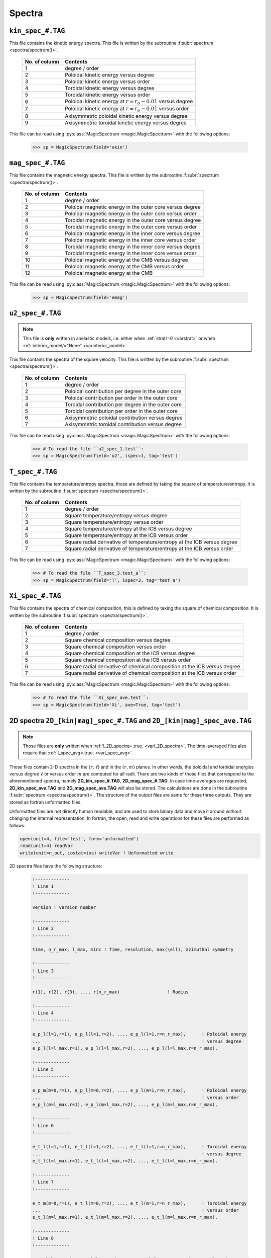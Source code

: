 .. _secSpecFiles:

Spectra
=======

.. _secKinSpecFile:

``kin_spec_#.TAG``
------------------

This file contains the kinetic energy spectra. This file is written by the
subroutine :f:subr:`spectrum <spectra/spectrum()>`.

   +---------------+--------------------------------------------------------------+
   | No. of column | Contents                                                     |
   +===============+==============================================================+
   | 1             | degree / order                                               |
   +---------------+--------------------------------------------------------------+
   | 2             | Poloidal kinetic energy versus degree                        |
   +---------------+--------------------------------------------------------------+
   | 3             | Poloidal kinetic energy versus order                         |
   +---------------+--------------------------------------------------------------+
   | 4             | Toroidal kinetic energy versus degree                        |
   +---------------+--------------------------------------------------------------+
   | 5             | Toroidal kinetic energy versus order                         |
   +---------------+--------------------------------------------------------------+
   | 6             | Poloidal kinetic energy  at :math:`r=r_o-0.01` versus degree |
   +---------------+--------------------------------------------------------------+
   | 7             | Poloidal kinetic energy  at :math:`r=r_o-0.01` versus order  |
   +---------------+--------------------------------------------------------------+
   | 8             | Axisymmetric poloidal kinetic energy versus degree           |
   +---------------+--------------------------------------------------------------+
   | 9             | Axisymmetric toroidal kinetic energy versus degree           |
   +---------------+--------------------------------------------------------------+

This file can be read using :py:class:`MagicSpectrum <magic.MagicSpectrum>` with the following options:

   >>> sp = MagicSpectrum(field='ekin')

.. _secMagSpecFile:

``mag_spec_#.TAG``
------------------

This file contains the magnetic energy spectra. This file is written by the
subroutine :f:subr:`spectrum <spectra/spectrum()>`.

   +---------------+-----------------------------------------------------------+
   | No. of column | Contents                                                  |
   +===============+===========================================================+
   | 1             | degree / order                                            |
   +---------------+-----------------------------------------------------------+
   | 2             | Poloidal magnetic energy in the outer core versus degree  |
   +---------------+-----------------------------------------------------------+
   | 3             | Poloidal magnetic energy in the outer core versus order   |
   +---------------+-----------------------------------------------------------+
   | 4             | Toroidal magnetic energy in the outer core versus degree  |
   +---------------+-----------------------------------------------------------+
   | 5             | Toroidal magnetic energy in the outer core versus order   |
   +---------------+-----------------------------------------------------------+
   | 6             | Poloidal magnetic energy in the inner core versus degree  |
   +---------------+-----------------------------------------------------------+
   | 7             | Poloidal magnetic energy in the inner core versus order   |
   +---------------+-----------------------------------------------------------+
   | 8             | Toroidal magnetic energy in the inner core versus degree  |
   +---------------+-----------------------------------------------------------+
   | 9             | Toroidal magnetic energy in the inner core versus order   |
   +---------------+-----------------------------------------------------------+
   | 10            | Poloidal magnetic energy at the CMB versus degree         |
   +---------------+-----------------------------------------------------------+
   | 11            | Poloidal magnetic energy at the CMB versus order          |
   +---------------+-----------------------------------------------------------+
   | 12            | Poloidal magnetic energy at the CMB                       |
   +---------------+-----------------------------------------------------------+

This file can be read using :py:class:`MagicSpectrum <magic.MagicSpectrum>` with the following options:

   >>> sp = MagicSpectrum(field='emag')

.. _secu2SpecFile:

``u2_spec_#.TAG``
-----------------

.. note:: This file is **only** written in anelastic models, i.e. either when
          :ref:`strat/=0 <varstrat>` or when :ref:`interior_model/="None" <varinterior_model>`

This file contains the spectra of the square velocity. This file is written by the
subroutine :f:subr:`spectrum <spectra/spectrum()>`.

   +---------------+-----------------------------------------------------------+
   | No. of column | Contents                                                  |
   +===============+===========================================================+
   | 1             | degree / order                                            |
   +---------------+-----------------------------------------------------------+
   | 2             | Poloidal contribution per degree in the outer core        |
   +---------------+-----------------------------------------------------------+
   | 3             | Poloidal contribution per order in the outer core         |
   +---------------+-----------------------------------------------------------+
   | 4             | Toroidal contribution per degree in the outer core        |
   +---------------+-----------------------------------------------------------+
   | 5             | Toroidal contribution per order in the outer core         |
   +---------------+-----------------------------------------------------------+
   | 6             | Axisymmetric poloidal contribution versus degree          |
   +---------------+-----------------------------------------------------------+
   | 7             | Axisymmetric toroidal contribution versus degree          |
   +---------------+-----------------------------------------------------------+

This file can be read using :py:class:`MagicSpectrum <magic.MagicSpectrum>` with the following options:

   >>> # To read the file ``u2_spec_1.test``:
   >>> sp = MagicSpectrum(field='u2', ispec=1, tag='test')


.. _secTSpecFile:

``T_spec_#.TAG``
----------------

This file contains the temperature/entropy spectra, those are defined by taking the
square of temperature/entropy. It is written by the subroutine
:f:subr:`spectrum <spectra/spectrum()>`.

   +---------------+-----------------------------------------------------------+
   | No. of column | Contents                                                  |
   +===============+===========================================================+
   | 1             | degree / order                                            |
   +---------------+-----------------------------------------------------------+
   | 2             | Square temperature/entropy versus degree                  |
   +---------------+-----------------------------------------------------------+
   | 3             | Square temperature/entropy versus order                   |
   +---------------+-----------------------------------------------------------+
   | 4             | Square temperature/entropy at the ICB versus degree       |
   +---------------+-----------------------------------------------------------+
   | 5             | Square temperature/entropy at the ICB versus order        |
   +---------------+-----------------------------------------------------------+
   | 6             | Square radial derivative of temperature/entropy at the ICB|
   |               | versus degree                                             |
   +---------------+-----------------------------------------------------------+
   | 7             | Square radial derivative of temperature/entropy at the ICB|
   |               | versus order                                              |
   +---------------+-----------------------------------------------------------+

This file can be read using :py:class:`MagicSpectrum <magic.MagicSpectrum>` with the following options:

   >>> # To read the file ``T_spec_3.test_a``:
   >>> sp = MagicSpectrum(field='T', ispec=3, tag='test_a')

.. _secXiSpecFile:

``Xi_spec_#.TAG``
-----------------

This file contains the spectra of chemical composition, this is defined by taking the
square of chemical composition. It is written by the subroutine
:f:subr:`spectrum <spectra/spectrum()>`.

   +---------------+-------------------------------------------------------------+
   | No. of column | Contents                                                    |
   +===============+=============================================================+
   | 1             | degree / order                                              |
   +---------------+-------------------------------------------------------------+
   | 2             | Square chemical composition versus degree                   |
   +---------------+-------------------------------------------------------------+
   | 3             | Square chemical composition versus order                    |
   +---------------+-------------------------------------------------------------+
   | 4             | Square chemical composition at the ICB versus degree        |
   +---------------+-------------------------------------------------------------+
   | 5             | Square chemical composition at the ICB versus order         |
   +---------------+-------------------------------------------------------------+
   | 6             | Square radial derivative of chemical composition at the ICB |
   |               | versus degree                                               |
   +---------------+-------------------------------------------------------------+
   | 7             | Square radial derivative of chemical composition at the ICB |
   |               | versus order                                                |
   +---------------+-------------------------------------------------------------+

This file can be read using :py:class:`MagicSpectrum <magic.MagicSpectrum>` with the following options:

   >>> # To read the file ``Xi_spec_ave.test``:
   >>> sp = MagicSpectrum(field='Xi', ave=True, tag='test')

.. _sec2DSpectra:

2D spectra ``2D_[kin|mag]_spec_#.TAG`` and ``2D_[kin|mag]_spec_ave.TAG``
---------------------------------------------------------------------------

.. note:: Those files are **only** written when :ref:`l_2D_spectra=.true. <varl_2D_spectra>`. The time-averaged files also require that :ref:`l_spec_avg=.true. <varl_spec_avg>`.

Those files contain 2-D spectra in the :math:`(r,\ell)` and in the
:math:`(r,m)` planes.  In other words, the poloidal and toroidal energies
versus degree :math:`\ell` or versus order :math:`m` are computed for all
radii. There are two kinds of those files that correspond to the
aforementioned spectra, namely **2D_kin_spec_#.TAG**, **2D_mag_spec_#.TAG**.
In case time-averages are requested, **2D_kin_spec_ave.TAG** and
**2D_mag_spec_ave.TAG** will also be stored. The calculations are done
in the subroutine
:f:subr:`spectrum <spectra/spectrum()>`. The structure of the output files
are same for these three outputs. They are stored as fortran unformatted files.

Unformatted files are not directly human readable, and are used to store binary
data and move it around without changing the internal representation. In
fortran, the open, read and write operations for these files are performed as follows:

.. code-block:: fortran

  open(unit=4, file='test', form='unformatted')
  read(unit=4) readVar
  write(unit=n_out, iostat=ios) writeVar ! Unformatted write

2D spectra files have the following structure:

   .. code-block:: fortran

       !-------------
       ! Line 1
       !-------------

       version ! version number

       !-------------
       ! Line 2
       !-------------

       time, n_r_max, l_max, minc ! Time, resolution, max(\ell), azimuthal symmetry

       !-------------
       ! Line 3
       !-------------

       r(1), r(2), r(3), ..., r(n_r_max)                  ! Radius

       !-------------
       ! Line 4
       !-------------

       e_p_l(l=1,r=1), e_p_l(l=1,r=2), ..., e_p_l(l=1,r=n_r_max),      ! Poloidal energy
       ...                                                             ! versus degree
       e_p_l(l=l_max,r=1), e_p_l(l=l_max,r=2), ..., e_p_l(l=l_max,r=n_r_max),

       !-------------
       ! Line 5
       !-------------

       e_p_m(m=0,r=1), e_p_l(m=0,r=2), ..., e_p_l(m=1,r=n_r_max),      ! Poloidal energy
       ...                                                             ! versus order
       e_p_l(m=l_max,r=1), e_p_l(m=l_max,r=2), ..., e_p_l(m=l_max,r=n_r_max),

       !-------------
       ! Line 6
       !-------------

       e_t_l(l=1,r=1), e_t_l(l=1,r=2), ..., e_t_l(l=1,r=n_r_max),      ! Toroidal energy
       ...                                                             ! versus degree
       e_t_l(l=l_max,r=1), e_t_l(l=l_max,r=2), ..., e_t_l(l=l_max,r=n_r_max),

       !-------------
       ! Line 7
       !-------------

       e_t_m(m=0,r=1), e_t_l(m=0,r=2), ..., e_t_l(m=1,r=n_r_max),      ! Toroidal energy
       ...                                                             ! versus order
       e_t_l(m=l_max,r=1), e_t_l(m=l_max,r=2), ..., e_t_l(m=l_max,r=n_r_max),

       !-------------
       ! Line 8
       !-------------

       e_pa_l(l=1,r=1), e_pa_l(l=1,r=2), ..., e_pa_l(l=1,r=n_r_max),   ! Pol. axi. energy
       ...                                                             ! versus degree
       e_pa_l(l=l_max,r=1), e_pa_l(l=l_max,r=2), ..., e_pa_l(l=l_max,r=n_r_max),

       !-------------
       ! Line 9
       !-------------

       e_ta_l(l=1,r=1), e_ta_l(l=1,r=2), ..., e_ta_l(l=1,r=n_r_max),   ! Tor. axi. energy
       ...                                                             ! versus degree
       e_ta_l(l=l_max,r=1), e_ta_l(l=l_max,r=2), ..., e_ta_l(l=l_max,r=n_r_max),


Those files can be read using the python class :py:class:`MagicSpectrum2D <magic.MagicSpectrum2D>` with
the following options:

   >>> # Read the file 2D_mag_spec_3.ext
   >>> sp = MagicSpectrum2D(tag='ext', field='e_mag', ispec=3)
   >>> # Print e_pol_l and e_tor_m
   >>> print(sp.e_pol_l, sp.e_tor_m)


.. _secKinSpecAveFile:

``kin_spec_ave.TAG``
--------------------

.. note:: This file is **only** written when :ref:`l_spec_avg=.true. <varl_spec_avg>`


This file contains the time-average kinetic energy spectra as well as squared quantities
to allow a possible further reconstruction of the standard deviation.
This file is written by the subroutine :f:subr:`spectrum <spectra/spectrum()>`.

   +---------------+---------------------------------------------------------------------+
   | No. of column | Contents                                                            |
   +===============+=====================================================================+
   | 1             | degree / order                                                      |
   +---------------+---------------------------------------------------------------------+
   | 2             | Time-averaged poloidal kinetic energy versus degree                 |
   +---------------+---------------------------------------------------------------------+
   | 3             | Time-averaged poloidal kinetic energy versus order                  |
   +---------------+---------------------------------------------------------------------+
   | 4             | Time-averaged toroidal kinetic energy versus degree                 |
   +---------------+---------------------------------------------------------------------+
   | 5             | Time-averaged toroidal kinetic energy versus order                  |
   +---------------+---------------------------------------------------------------------+
   | 6             | Time-averaged axisymmetric poloidal kinetic energy versus degree    |
   +---------------+---------------------------------------------------------------------+
   | 7             | Time-averaged axisymmetric toroidal kinetic energy versus degree    |
   +---------------+---------------------------------------------------------------------+
   | 8             | Standard deviation of poloidal kinetic energy versus degree         |
   +---------------+---------------------------------------------------------------------+
   | 9             | Standard deviation of poloidal kinetic energy versus order          |
   +---------------+---------------------------------------------------------------------+
   | 10            | Standard deviation of toroidal kinetic energy versus degree         |
   +---------------+---------------------------------------------------------------------+
   | 11            | Standard deviation of toroidal kinetic energy versus order          |
   +---------------+---------------------------------------------------------------------+
   | 12            | Standard deviation of axisym. poloidal kinetic energy versus degree |
   +---------------+---------------------------------------------------------------------+
   | 13            | Standard deviation of axisym. toroidal kinetic energy versus degree |
   +---------------+---------------------------------------------------------------------+

This file can be read using :py:class:`MagicSpectrum <magic.MagicSpectrum>` with the following options:

   >>> # To read the file ``kin_spec_ave.test``:
   >>> sp = MagicSpectrum(field='kin', ave=True, tag='test')

.. _secMagSpecAveFile:

``mag_spec_ave.TAG``
--------------------

.. note:: This file is **only** written when :ref:`l_spec_avg=.true. <varl_spec_avg>` and
          the run is magnetic

This file contains the time-average magnetic energy spectra. This file is written by the
subroutine :f:subr:`spectrum <spectra/spectrum()>`.

   +---------------+------------------------------------------------------------------------+
   | No. of column | Contents                                                               |
   +===============+========================================================================+
   | 1             | degree / order                                                         |
   +---------------+------------------------------------------------------------------------+
   | 2             | Time-averaged poloidal magnetic energy in the outer core versus degree |
   +---------------+------------------------------------------------------------------------+
   | 3             | Time-averaged poloidal magnetic energy in the outer core versus order  |
   +---------------+------------------------------------------------------------------------+
   | 4             | Time-averaged toroidal magnetic energy in the outer core versus degree |
   +---------------+------------------------------------------------------------------------+
   | 5             | Time-averaged toroidal magnetic energy in the outer core versus order  |
   +---------------+------------------------------------------------------------------------+
   | 6             | Time-averaged poloidal magnetic energy at the CMB versus degree        |
   +---------------+------------------------------------------------------------------------+
   | 7             | Time-averaged poloidal magnetic energy at the CMB versus order         |
   +---------------+------------------------------------------------------------------------+
   | 8             | Standard deviation of the poloidal magnetic energy in the outer        |
   |               | core versus degree                                                     |
   +---------------+------------------------------------------------------------------------+
   | 9             | Standard deviation of the poloidal magnetic energy in the outer core   |
   |               | versus order                                                           |
   +---------------+------------------------------------------------------------------------+
   | 10            | Standard deviation of the toroidal magnetic energy in the outer core   |
   |               | versus degree                                                          |
   +---------------+------------------------------------------------------------------------+
   | 11            | Standard deviation of the toroidal magnetic energy in the outer core   |
   |               | versus order                                                           |
   +---------------+------------------------------------------------------------------------+
   | 12            | Standard deviation of the magnetic energy at the CMB                   |
   |               | versus degree                                                          |
   +---------------+------------------------------------------------------------------------+
   | 13            | Standard deviation of the magnetic energy at the CMB                   |
   |               | versus order                                                           |
   +---------------+------------------------------------------------------------------------+


This file can be read using :py:class:`MagicSpectrum <magic.MagicSpectrum>` with the following options:

   >>> # To read the file ``mag_spec_ave.test``:
   >>> sp = MagicSpectrum(field='mag', ave=True, tag='test')


.. _secTempSpecAveFile:

``T_spec_ave.TAG``
------------------

.. note:: This file is **only** written when :ref:`l_spec_avg=.true. <varl_spec_avg>`

This file contains the time-averaged temperature/entropy spectra and their standard
deviation. It is written by the subroutine :f:subr:`spectrum_temp_average <spectra/spectrum_temp_average()>`.

   +---------------+-----------------------------------------------------------+
   | No. of column | Contents                                                  |
   +===============+===========================================================+
   | 1             | Spherical harmonic degree/order                           |
   +---------------+-----------------------------------------------------------+
   | 2             | Time-averaged RMS temperature/entropy versus degree       |
   +---------------+-----------------------------------------------------------+
   | 3             | Time-averaged RMS temperature/entropy versus order        |
   +---------------+-----------------------------------------------------------+
   | 4             | Time-averaged RMS temperature/entropy at the ICB versus   |
   |               | degree                                                    |
   +---------------+-----------------------------------------------------------+
   | 5             | Time-averaged RMS temperature/entropy at the ICB versus   |
   |               | order                                                     |
   +---------------+-----------------------------------------------------------+
   | 6             | Time-averaged temperature/entropy gradient at the ICB     |
   |               | versus degree                                             |
   +---------------+-----------------------------------------------------------+
   | 7             | Time-averaged temperature/entropy gradient at the ICB     |
   |               | versus order                                              |
   +---------------+-----------------------------------------------------------+
   | 8             | Standard deviation of the temperature/entropy versus      |
   |               | degree                                                    |
   +---------------+-----------------------------------------------------------+
   | 9             | Standard deviation of the temperature/entropy versus      |
   |               | order                                                     |
   +---------------+-----------------------------------------------------------+
   | 10            | Standard deviation of the temperature/entropy at the ICB  |
   |               | versus degree                                             |
   +---------------+-----------------------------------------------------------+
   | 11            | Standard deviation of the temperature/entropy at the ICB  |
   |               | versus order                                              |
   +---------------+-----------------------------------------------------------+
   | 12            | Standard deviation of the temperature/entropy gradient    |
   |               | at the ICB  versus degree                                 |
   +---------------+-----------------------------------------------------------+
   | 13            | Standard deviation of the temperature/entropy gradient    |
   |               | at the ICB  versus order                                  |
   +---------------+-----------------------------------------------------------+


.. _secRMSSpectra:

``dtVrms_spec.TAG``
--------------------

.. note:: This file is **only** written when :ref:`l_RMS=.true. <varl_RMS>`

This file contains the time-averaged force balance spectra as well as their standard deviation.
The calculations are done in the subroutine :f:subr:`dtVrms <out_rms/dtvrms()>`.

   +---------------+-----------------------------------------------------------+
   | No. of column | Contents                                                  |
   +===============+===========================================================+
   | 1             | degree + 1                                                |
   +---------------+-----------------------------------------------------------+
   | 2             | Time-averaged Inertia versus degree                       |
   +---------------+-----------------------------------------------------------+
   | 3             | Time-averaged Coriolis force versus degree                |
   +---------------+-----------------------------------------------------------+
   | 4             | Time-averaged Lorentz force versus degree                 |
   +---------------+-----------------------------------------------------------+
   | 5             | Time-averaged Advection term versus degree                |
   +---------------+-----------------------------------------------------------+
   | 6             | Time-averaged Viscous force versus degree                 |
   +---------------+-----------------------------------------------------------+
   | 7             | Time-averaged thermal Buoyancy versus degree              |
   +---------------+-----------------------------------------------------------+
   | 8             | Time-averaged chemical Buoyancy versus degree             |
   +---------------+-----------------------------------------------------------+
   | 9             | Time-averaged Pressure gradient versus degree             |
   +---------------+-----------------------------------------------------------+
   | 10             | Time-averaged Pressure/Coriolis balance versus degree    |
   +---------------+-----------------------------------------------------------+
   | 11            | Time-averaged Pressure/Coriolis/Lorentz balance versus    |
   |               | degree                                                    |
   +---------------+-----------------------------------------------------------+
   | 12            | Time-averaged Pressure/Coriolis/Buoyancy balance versus   |
   |               | degree                                                    |
   +---------------+-----------------------------------------------------------+
   | 13            | Time-averaged Pressure/Coriolis/Lorentz/Buoyancy balance  |
   |               | versus degree                                             |
   +---------------+-----------------------------------------------------------+
   | 14            | Time-averaged Coriolis/Lorentz balance versus degree      |
   +---------------+-----------------------------------------------------------+
   | 15            | Time-averaged Pressure/Lorentz balance versus degree      |
   +---------------+-----------------------------------------------------------+
   | 16            | Time-averaged Coriolis/Inertia/Buoyancy balance versus    |
   |               | degree                                                    |
   +---------------+-----------------------------------------------------------+
   | 17            | Standard deviation of Inertia versus degree               |
   +---------------+-----------------------------------------------------------+
   | 18            | Standard deviation of Coriolis force versus degree        |
   +---------------+-----------------------------------------------------------+
   | 19            | Standard deviation of Lorentz force versus degree         |
   +---------------+-----------------------------------------------------------+
   | 20            | Standard deviation of Advection term versus degree        |
   +---------------+-----------------------------------------------------------+
   | 21            | Standard deviation of Viscous force versus degree         |
   +---------------+-----------------------------------------------------------+
   | 22            | Standard deviation of thermal Buoyancy versus degree      |
   +---------------+-----------------------------------------------------------+
   | 23            | Standard deviation of chemical Buoyancy versus degree     |
   +---------------+-----------------------------------------------------------+
   | 24            | Standard deviation of Pressure gradient versus degree     |
   +---------------+-----------------------------------------------------------+
   | 25            | Standard deviation of Pressure/Coriolis balance versus    |
   |               | degree                                                    |
   +---------------+-----------------------------------------------------------+
   | 26            | Standard deviation of Pressure/Coriolis/Lorentz balance   |
   |               | versus degree                                             |
   +---------------+-----------------------------------------------------------+
   | 27            | Standard deviation of Pressure/Coriolis/Buoyancy balance  |
   |               | versus degree                                             |
   +---------------+-----------------------------------------------------------+
   | 28            | Standard deviation of Pressure/Coriolis/Lorentz/Buoyancy  |
   |               | balance versus degree                                     |
   +---------------+-----------------------------------------------------------+
   | 29            | Standard deviation of Coriolis/Lorentz balance versus     |
   |               | degree                                                    |
   +---------------+-----------------------------------------------------------+
   | 30            | Standard deviation of Pressure/Lorentz balance versus     |
   |               | degree                                                    |
   +---------------+-----------------------------------------------------------+
   | 31            | Standard deviation of Coriolis/Inertia/Buoyancy balance   |
   |               | versus degree                                             |
   +---------------+-----------------------------------------------------------+


This file can be read using :py:class:`MagicSpectrum <magic.MagicSpectrum>` with the following options:

   >>> # To read the file ``dtVrms_spec.test``:
   >>> sp = MagicSpectrum(field='dtVrms', tag='test')


.. _sec2DRMSSpectra:

2D force balance spectra ``2D_dtVrms_spec.TAG``
-----------------------------------------------

.. note:: Those files are **only** written when :ref:`l_RMS=.true. <varl_RMS>` and :ref:`l_2D_RMS=.true. <varl_2D_RMS>`.

Those files contain 2-D force balance spectra in the :math:`(r,\ell)` plane.
The calculations are done in the subroutine :f:subr:`dtVrms <out_rms/dtvrms()>`.
The output file is stored as a Fortran unformatted file.

The structure of the 2D force balance spectra files are as follows:

   .. code-block:: fortran

       !------------
       ! Line 1
       !------------

       version

       !-------------
       ! Line 2
       !-------------

       n_r_max, l_max ! radial resolution, max(\ell)

       !-------------
       ! Line 3
       !-------------

       r(1), r(2), r(3), ..., r(n_r_max)                  ! Radius

       !-------------
       ! Line 4
       !-------------

       Cor_l(l=1,r=1), Cor_l(l=1,r=2), ..., Cor_l(l=1,r=n_r_max),      ! Coriolis force
       ...                                                             ! versus degree
       Cor_l(l=l_max,r=1), Cor_l(l=l_max,r=2), ..., Cor_l(l=l_max,r=n_r_max),

       !-------------
       ! Line 5
       !-------------

       Adv_l ! Advection

       !-------------
       ! Line 6
       !-------------

       LF_l ! Lorentz force

       !-------------
       ! Line 7
       !-------------

       Buo_temp_l ! Thermal buoyancy

       !------------
       ! Line 8
       !------------

       Buo_xi_l ! Chemical buoyancy

       !-------------
       ! Line 9
       !-------------

       Pre_l ! Pressure

       !-------------
       ! Line 10
       !-------------

       Dif_l ! Viscosity

       !-------------
       ! Line 11
       !-------------

       Iner_l ! Inertia

       !-------------
       ! Line 12
       !-------------

       Geo_l ! Sum of force terms: geostrophic balance

       !-------------
       ! Line 13
       !-------------

       Mag_l ! Sum of force terms: pressure, Coriolis and Lorentz

       !-------------
       ! Line 14
       !-------------

       Arc_l ! Sum of force terms: pressure, buoyancy and Coriolis

       !-------------
       ! Line 15
       !-------------

       ArcMag_l ! Sum of force terms: pressure, buoyancy, Coriolis and Lorentz

       !-------------
       ! Line 16
       !-------------

       CIA_l ! Sum of force terms Coriolis/Inertia/Archimedean

       !-------------
       ! Line 17
       !-------------

       CLF_l ! Sum of force terms Coriolis/Lorentz

       !-------------
       ! Line 18
       !-------------

       PLF_l ! Sum of force terms Pression/Lorentz


Those files can be read using the python class :py:class:`MagicSpectrum2D <magic.MagicSpectrum2D>` with the following options:

   >>> # Read the file 2D_dtVrms_spec.ext
   >>> sp = MagicSpectrum2D(tag='ext', field='dtVrms')
   >>> # Print Cor_l
   >>> print(sp.Cor_l)

.. _secTimeSpectraFiles:

2D spectra `am_[kin|mag]_[pol|tor].TAG`
---------------------------------------

Those files contain the time evolution of the poloidal and toroidal kinetic and
magnetic spectra for a given range of spherical harmonic orders :math:`m`.
There are four kinds of those files that correspond to the aforementioned
spectra, namely **am_kin_pol.TAG**, **am_kin_tor.TAG**, **am_mag_pol.TAG** and
**am_mag_tor.TAG**. The calculations are done in the subroutine
:f:subr:`get_amplitude <spectra/get_amplitude()>`. The structure of the output
files is the same for the four outputs (fortran unformatted
files):

   .. code-block:: fortran

       !-------------
       ! Line 1
       !-------------

       time(t=0), e_p_m(m=0,t=0), e_p_m(m=1,t=0), ..., e_p_m(m=m_max_modes,t=0)

       ...

       !-------------
       ! Line N
       !-------------

       time(t=N), e_p_m(m=0,t=N), e_p_m(m=1,t=N), ..., e_p_m(m=m_max_modes,t=N)

       ...


Those files can be read using the python class :py:class:`MagicTs
<magic.MagicTs>` with the following options:

   >>> # Read the file am_mag_pol.ext
   >>> ts = MagicTs(field='am_mag_pol', tag='ext')
   >>> # Print the time
   >>> print(ts.time)
   >>> # Print the energy content in m=11 for all times
   >>> print(ts.coeffs[:, 11])
